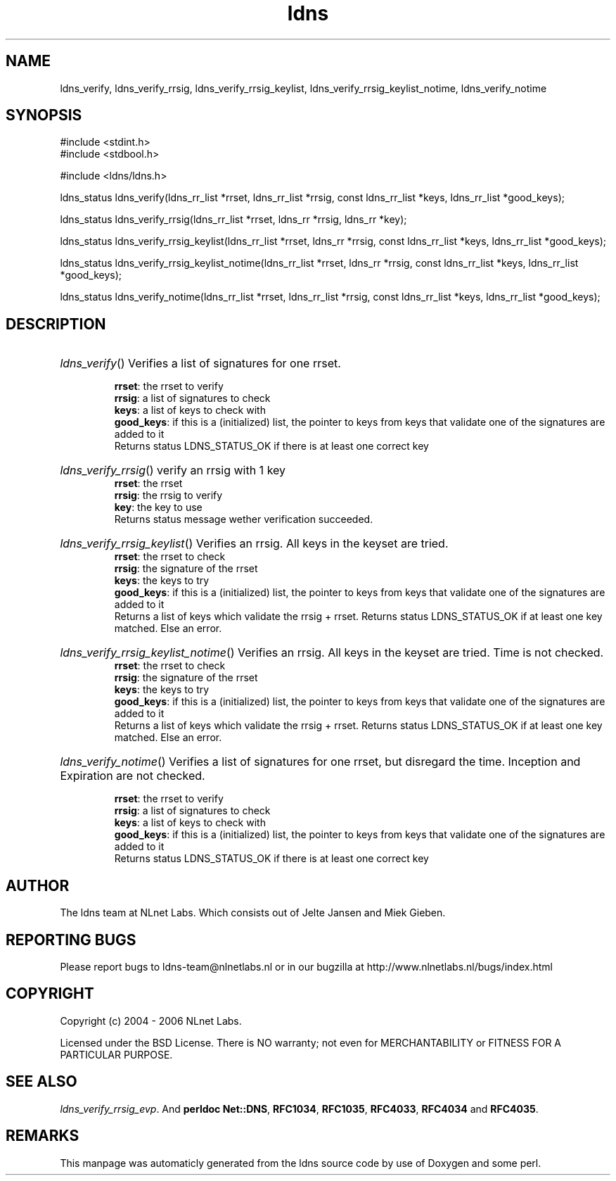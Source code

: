.TH ldns 3 "30 May 2006"
.SH NAME
ldns_verify, ldns_verify_rrsig, ldns_verify_rrsig_keylist, ldns_verify_rrsig_keylist_notime, ldns_verify_notime

.SH SYNOPSIS
#include <stdint.h>
.br
#include <stdbool.h>
.br
.PP
#include <ldns/ldns.h>
.PP
ldns_status ldns_verify(ldns_rr_list *rrset, ldns_rr_list *rrsig, const ldns_rr_list *keys, ldns_rr_list *good_keys);
.PP
ldns_status ldns_verify_rrsig(ldns_rr_list *rrset, ldns_rr *rrsig, ldns_rr *key);
.PP
ldns_status ldns_verify_rrsig_keylist(ldns_rr_list *rrset, ldns_rr *rrsig, const ldns_rr_list *keys, ldns_rr_list *good_keys);
.PP
ldns_status ldns_verify_rrsig_keylist_notime(ldns_rr_list *rrset, ldns_rr *rrsig, const ldns_rr_list *keys, ldns_rr_list *good_keys);
.PP
ldns_status ldns_verify_notime(ldns_rr_list *rrset, ldns_rr_list *rrsig, const ldns_rr_list *keys, ldns_rr_list *good_keys);
.PP

.SH DESCRIPTION
.HP
\fIldns_verify\fR()
Verifies a list of signatures for one rrset.

\.br
\fBrrset\fR: the rrset to verify
\.br
\fBrrsig\fR: a list of signatures to check
\.br
\fBkeys\fR: a list of keys to check with
\.br
\fBgood_keys\fR: if this is a (initialized) list, the pointer to keys
from keys that validate one of the signatures
are added to it
\.br
Returns status \%LDNS_STATUS_OK if there is at least one correct key
.PP
.HP
\fIldns_verify_rrsig\fR()
verify an rrsig with 1 key
\.br
\fBrrset\fR: the rrset
\.br
\fBrrsig\fR: the rrsig to verify
\.br
\fBkey\fR: the key to use
\.br
Returns status message wether verification succeeded.
.PP
.HP
\fIldns_verify_rrsig_keylist\fR()
Verifies an rrsig. All keys in the keyset are tried.
\.br
\fBrrset\fR: the rrset to check
\.br
\fBrrsig\fR: the signature of the rrset
\.br
\fBkeys\fR: the keys to try
\.br
\fBgood_keys\fR: if this is a (initialized) list, the pointer to keys
from keys that validate one of the signatures
are added to it
\.br
Returns a list of keys which validate the rrsig + rrset. Returns
status \%LDNS_STATUS_OK if at least one key matched. Else an error.
.PP
.HP
\fIldns_verify_rrsig_keylist_notime\fR()
Verifies an rrsig. All keys in the keyset are tried. Time is not checked.
\.br
\fBrrset\fR: the rrset to check
\.br
\fBrrsig\fR: the signature of the rrset
\.br
\fBkeys\fR: the keys to try
\.br
\fBgood_keys\fR: if this is a (initialized) list, the pointer to keys
from keys that validate one of the signatures
are added to it
\.br
Returns a list of keys which validate the rrsig + rrset. Returns
status \%LDNS_STATUS_OK if at least one key matched. Else an error.
.PP
.HP
\fIldns_verify_notime\fR()
Verifies a list of signatures for one rrset, but disregard the time.
Inception and Expiration are not checked.

\.br
\fBrrset\fR: the rrset to verify
\.br
\fBrrsig\fR: a list of signatures to check
\.br
\fBkeys\fR: a list of keys to check with
\.br
\fBgood_keys\fR: if this is a (initialized) list, the pointer to keys
from keys that validate one of the signatures
are added to it
\.br
Returns status \%LDNS_STATUS_OK if there is at least one correct key
.PP
.SH AUTHOR
The ldns team at NLnet Labs. Which consists out of
Jelte Jansen and Miek Gieben.

.SH REPORTING BUGS
Please report bugs to ldns-team@nlnetlabs.nl or in 
our bugzilla at
http://www.nlnetlabs.nl/bugs/index.html

.SH COPYRIGHT
Copyright (c) 2004 - 2006 NLnet Labs.
.PP
Licensed under the BSD License. There is NO warranty; not even for
MERCHANTABILITY or
FITNESS FOR A PARTICULAR PURPOSE.

.SH SEE ALSO
\fIldns_verify_rrsig_evp\fR.
And \fBperldoc Net::DNS\fR, \fBRFC1034\fR,
\fBRFC1035\fR, \fBRFC4033\fR, \fBRFC4034\fR  and \fBRFC4035\fR.
.SH REMARKS
This manpage was automaticly generated from the ldns source code by
use of Doxygen and some perl.
